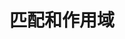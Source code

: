 #+TITLE: 匹配和作用域
#+HTML_HEAD: <link rel="stylesheet" type="text/css" href="../css/main.css" />
#+HTML_LINK_UP: example.html   
#+HTML_LINK_HOME: sequential.html
#+OPTIONS: num:nil timestamp:nil ^:nil

